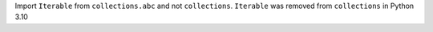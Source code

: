 Import ``Iterable`` from ``collections.abc`` and not ``collections``. ``Iterable`` was removed from ``collections`` in
Python 3.10
